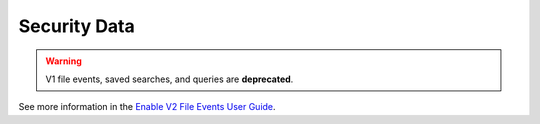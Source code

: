 *************
Security Data
*************

.. warning:: V1 file events, saved searches, and queries are **deprecated**.

See more information in the `Enable V2 File Events User Guide <../userguides/v2apis.html>`_.

.. click:: code42cli.cmds.securitydata:security_data
  :prog: security-data
  :nested: full
